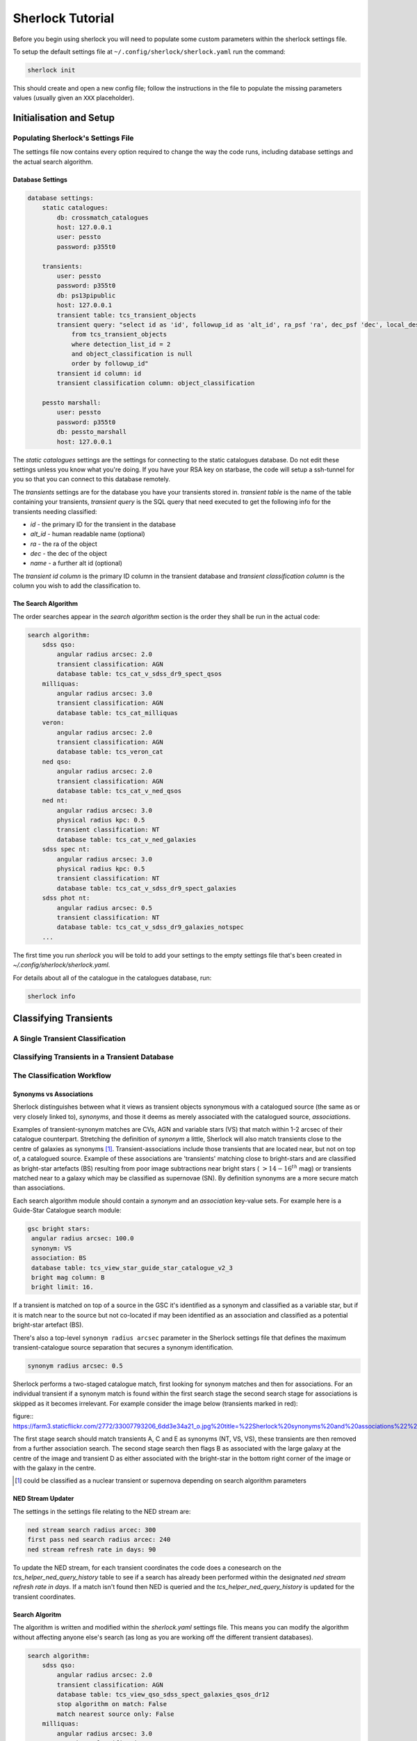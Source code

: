 Sherlock Tutorial
=================

Before you begin using sherlock you will need to populate some custom parameters within the sherlock settings file.

To setup the default settings file at ``~/.config/sherlock/sherlock.yaml`` run the command:

.. code-block:: bash 
    
    sherlock init

This should create and open a new config file; follow the instructions in the file to populate the missing parameters values (usually given an ``XXX`` placeholder). 


.. todo::

    - add tutorial

Initialisation and Setup
------------------------

Populating Sherlock's Settings File
~~~~~~~~~~~~~~~~~~~~~~~~~~~~~~~~~~~

The settings file now contains every option required to change the way the code runs, including database settings and the actual search algorithm. 


Database Settings
^^^^^^^^^^^^^^^^^

.. code-block:: yaml

    database settings:
        static catalogues:
            db: crossmatch_catalogues
            host: 127.0.0.1
            user: pessto
            password: p355t0

        transients:
            user: pessto
            password: p355t0
            db: ps13pipublic
            host: 127.0.0.1
            transient table: tcs_transient_objects
            transient query: "select id as 'id', followup_id as 'alt_id', ra_psf 'ra', dec_psf 'dec', local_designation 'name', object_classification as 'object_classification'
                from tcs_transient_objects
                where detection_list_id = 2
                and object_classification is null
                order by followup_id"
            transient id column: id
            transient classification column: object_classification

        pessto marshall:
            user: pessto
            password: p355t0
            db: pessto_marshall
            host: 127.0.0.1

The `static catalogues` settings are the settings for connecting to the static catalogues database. Do not edit these settings unless you know what you're doing. If you have your RSA key on starbase, the code will setup a ssh-tunnel for you so that you can connect to this database remotely.

The `transients` settings are for the database you have your transients stored in. `transient table` is the name of the table containing your transients, `transient query` is the SQL query that need executed to get the following info for the transients needing classified:

* `id` - the primary ID for the transient in the database
* `alt_id` - human readable name (optional)
* `ra` - the ra of the object
* `dec` - the dec of the object
* `name` - a further alt id (optional)

The `transient id column` is the primary ID column in the transient database and `transient classification column` is the column you wish to add the classification to.

The Search Algorithm
^^^^^^^^^^^^^^^^^^^^

The order searches appear in the `search algorithm` section is the order they shall be run in the actual code:

.. code-block:: yaml

    search algorithm:
        sdss qso:
            angular radius arcsec: 2.0
            transient classification: AGN
            database table: tcs_cat_v_sdss_dr9_spect_qsos
        milliquas:
            angular radius arcsec: 3.0
            transient classification: AGN
            database table: tcs_cat_milliquas
        veron:
            angular radius arcsec: 2.0
            transient classification: AGN
            database table: tcs_veron_cat
        ned qso:
            angular radius arcsec: 2.0
            transient classification: AGN
            database table: tcs_cat_v_ned_qsos
        ned nt:
            angular radius arcsec: 3.0
            physical radius kpc: 0.5
            transient classification: NT
            database table: tcs_cat_v_ned_galaxies
        sdss spec nt:
            angular radius arcsec: 3.0
            physical radius kpc: 0.5
            transient classification: NT
            database table: tcs_cat_v_sdss_dr9_spect_galaxies
        sdss phot nt: 
            angular radius arcsec: 0.5
            transient classification: NT
            database table: tcs_cat_v_sdss_dr9_galaxies_notspec
        ...

The first time you run `sherlock` you will be told to add your settings to the empty settings file that's been created in `~/.config/sherlock/sherlock.yaml`.

For details about all of the catalogue in the catalogues database, run:

.. code-block:: bash 
    
    sherlock info 



Classifying Transients
----------------------


A Single Transient Classification
~~~~~~~~~~~~~~~~~~~~~~~~~~~~~~~~~

Classifying Transients in a Transient Database
~~~~~~~~~~~~~~~~~~~~~~~~~~~~~~~~~~~~~~~~~~~~~~


The Classification Workflow
~~~~~~~~~~~~~~~~~~~~~~~~~~~

.. figure:: https://camo.githubusercontent.com/dd84c3c74b99d24d1343a9ab29ca289ee2f16c9f/68747470733a2f2f692e696d6775722e636f6d2f546147693970622e706e67

Synonyms vs Associations
^^^^^^^^^^^^^^^^^^^^^^^^

Sherlock distinguishes between what it views as transient objects
synonymous with a catalogued source (the same as or very closely linked
to), *synonyms*, and those it deems as merely associated with the
catalogued source, *associations*.

Examples of transient-synonym matches are CVs, AGN and variable stars
(VS) that match within 1-2 arcsec of their catalogue counterpart.
Stretching the definition of *synonym* a little, Sherlock will also
match transients close to the centre of galaxies as synonyms [1]_.
Transient-associations include those transients that are located near,
but not on top of, a catalogued source. Example of these associations
are 'transients' matching close to bright-stars and are classified as
bright-star artefacts (BS) resulting from poor image subtractions near
bright stars (:math:`~>14-16^{th}` mag) or transients matched near to a galaxy
which may be classified as supernovae (SN). By definition synonyms are a
more secure match than associations.

Each search algorithm module should contain a *synonym* and an
*association* key-value sets. For example here is a Guide-Star Catalogue
search module:

.. code-block:: yaml 
    
    gsc bright stars:
     angular radius arcsec: 100.0
     synonym: VS
     association: BS
     database table: tcs_view_star_guide_star_catalogue_v2_3
     bright mag column: B
     bright limit: 16. 

If a transient is matched on top of a source in the GSC it's identified as a synonym and classified as a variable star, but if it is match near to the source but not co-located if may been identified as an association and classified as a potential bright-star artefact (BS).


There's also a top-level ``synonym radius arcsec`` parameter in the
Sherlock settings file that defines the maximum transient-catalogue
source separation that secures a synonym identification.

.. code-block:: yaml 
    
    synonym radius arcsec: 0.5

Sherlock performs a two-staged catalogue match, first looking for
synonym matches and then for associations. For an individual transient
if a synonym match is found within the first search stage the second
search stage for associations is skipped as it becomes irrelevant. For
example consider the image below (transients marked in red):

figure:: https://farm3.staticflickr.com/2772/33007793206_6dd3e34a21_o.jpg%20title=%22Sherlock%20synonyms%20and%20associations%22%20width=600px

The first stage search should match transients A, C and E as synonyms
(NT, VS, VS), these transients are then removed from a further
association search. The second stage search then flags B as associated
with the large galaxy at the centre of the image and transient D as
either associated with the bright-star in the bottom right corner of the
image or with the galaxy in the centre.

.. [1]
   could be classified as a nuclear transient or supernova depending on
   search algorithm parameters

NED Stream Updater
^^^^^^^^^^^^^^^^^^

The settings in the settings file relating to the NED stream are:

.. code-block:: yaml

    ned stream search radius arcec: 300
    first pass ned search radius arcec: 240
    ned stream refresh rate in days: 90


To update the NED stream, for each transient coordinates the code does a conesearch on the `tcs_helper_ned_query_history` table to see if a search has already been performed within the designated `ned stream refresh rate in days`. If a match isn't found then NED is queried and the `tcs_helper_ned_query_history` is updated for the transient coordinates.

Search Algoritm
^^^^^^^^^^^^^^^

The algorithm is written and modified within the `sherlock.yaml` settings file. This means you can modify the algorithm without affecting anyone else's search (as long as you are working off the different transient databases).

.. code-block:: yaml

    search algorithm:
        sdss qso:
            angular radius arcsec: 2.0
            transient classification: AGN
            database table: tcs_view_qso_sdss_spect_galaxies_qsos_dr12
            stop algorithm on match: False
            match nearest source only: False
        milliquas:
            angular radius arcsec: 3.0
            transient classification: AGN
            database table: tcs_view_agn_milliquas_v4_5
            stop algorithm on match: False
            match nearest source only: False
        veron:
            angular radius arcsec: 2.0
            transient classification: AGN
            database table: tcs_view_agn_veron_v13
            stop algorithm on match: False
            match nearest source only: False
        ned qso:
            angular radius arcsec: 2.0
            transient classification: AGN
            ...

Note, to remove a module temporarily, simply comment it out in the settings file (yaml treats lines beginning with `#` as comments).

Behind the scenes there are 2 types of searches performed on the catalogues.

1. Angular Separation Search
2. Physical Separation Search

Angular Separation Search
^^^^^^^^^^^^^^^^^^^^^^^^^

An example of an angular separation search looks like this in the settings file:

.. code-block:: yaml

    milliquas:
        angular radius arcsec: 2.0
        transient classification: AGN
        database table: tcs_view_agn_milliquas_v4_5
        stop algorithm on match: False
        match nearest source only: False

The code performs a cone-search on `database table` using the `angular radius arcsec`. If matches are found the associated transient is given a `transient classification` and the results are added to the `tcs_cross_matches` table of the transients database. If `stop algorithm on match` is true the code breaks out of the search algorithm and starts afresh with the next transient to be classified, otherwise the algorithm contines and all matches are recorded in the `tcs_cross_matches` table. If `match nearest source only` is true only the closest match from each catalogue query is be recorded in the `tcs_cross_matches` table.

Physical Separation Search
^^^^^^^^^^^^^^^^^^^^^^^^^^

If the `physical radius kpc` key is found in the conesearch module then a physical separation search is performed. First of all an angular cone-search is performed at the coordinates using a suitably large search radius. After this a further search is done on the physical distance parameters returned (distance, physical separation distance, semi-major axis length ...) for each match.

A physical match is found if:

* The transient falls within 1.5 x semi-major axis of a galaxy
* The transient is within the `physical radius kpc` of a galaxy

As before, all matches are recorded in the `tcs_cross_matches` table.


Classification Rankings
^^^^^^^^^^^^^^^^^^^^^^^

If transients are found:

* within 2.0 arc of source, **OR**
* within 20 kpc of host galaxy **AND** assigned a SN classification, **OR**
* within 1.2 times the semi-major axis of the host **AND** assigned a SN classification

they are all given the same top level ranking for classification. After this catalogue weights come into effect to determine the orders of classifications. The catalogue weights are found in the [`tcs_helper_catalogue_tables_info`](Crossmatch Catalogue Tables) table of the catalogues database and give an indication of the accuracy of the classifications of sources in the catalogue. For example the `tcs_cat_sdss_spect_galaxies_qsos_dr12` is given a greater weight than `tcs_cat_sdss_photo_stars_galaxies_dr12` as classifications of the objects based on spectral observations is more accurate than photometry alone.

Once the classifications for each individual transient are ranked, a final, ordered classification listing is given to the transient within its original database table. For example `SN/VARIABLE STAR` means the the transient is most likely a SN but may also be a variable star.

A transient is matched against a source in the sherlock-catalogues because it is either synonymous with a point-like catalogue source (e.g. a variable star or an AGN) or it is hosted by the catalogue source (e.g. supernova, nuclear transient).

A synonymous crossmatch is always a simple angular crossmatch with a search radius that reflects the astrometric accuracy of the RMS combined astrometric errors of the transient source location and that of the catalogue being matched against.  


Sherlock's Catalogue Database
-----------------------------

Database Table Naming Scheme
~~~~~~~~~~~~~~~~~~~~~~~~~~~~

There's a [strict table naming syntax for the crossmatch-catalogues](Crossmatch-Catalogues Database Scheme) database to help deal with catalogue versioning (as updated versions of out sherlock-catalogues are released) and to help ease the burden of modifying crossmatch algorithms employed.

[See here for an up-to-date list of the crossmatch-catalogues](Crossmatch Catalogue Tables) and the [views](Crossmatch Catalogue Views) found on those tables.

Table Classes
^^^^^^^^^^^^^

There are 4 classes of tables in the `crossmatch_catalogues` database:

| Table Type  | Prefix | Notes | Example |
| :------------ | :----------- | :----------- | :----------- | 
| Catalogue     | `tcs_cat`  | The table is named with the scheme `tcs_cat_` <catalogue name> <version> | `tcs_cat_ned_d_v10_2_0` |
| View     | `tcs_view`  | The view is named with the scheme `tcs_view_` <object type contained> <source table name> | `tcs_view_galaxies_ned_d` |
| Helper     | `tcs_helper`  | Mostly used to store relational information, notes on database tables and book-keeper info | `tcs_helper_catalogue_tables_info` |
| Legacy     | `legacy_tcs_`  | Legacy tables used in previous incarnations of the transient classifier | `legacy_tcs_cat_md01_chiappetti2005` |

Versioning
^^^^^^^^^^

Each catalogue is versioned by appending a version indicator to the end of the table name. There are 3 indicator types:

1. `_final` to show that the catalogue is now at it's final version and shall remain unchanged.
2. `_stream` to show that the catalogue is constantly being updated
3. `_vX_X` to show a version number for the catalogue, e.g. for v10.2 this would be `_v10_2`. We can also have data-release versions (e.g. `_dr12`).


Maintainance and Updates of Catalogues Database
~~~~~~~~~~~~~~~~~~~~~~~~~~~~~~~~~~~~~~~~~~~~~~~

.. todo::

    - write about marshall stream updates
    - write about helper table updates
    - write that some tasks need automated

There are various cron-scripts that run on PESSTO-VM03 to automate some tasks. These tasks include 

* updating of data-streams into the crossmatch-catalogues database and 
* the updates of certain helper tables in the crossmatch-catalogues database.

Currently there are scripts running every:

* 5 mins
* 30 mins
* 1 hr
* 3 hrs
* 12 hrs
* 24 hrs
  

  
Updating Catalogues and Adding New Catalogues to the Database
~~~~~~~~~~~~~~~~~~~~~~~~~~~~~~~~~~~~~~~~~~~~~~~~~~~~~~~~~~~~~

.. todo::

    - list current catalogue importers and how to use them
    - add tutorial about creating a new importer
    -  add steps for adding a catalogue to the database and the search algorithm
    -  add details about updating the column map
    - write code into conf.py to generate tables for docs and link them from here (views, tables and streams)
      
Using the `sherlock-import` command it's possible to **import and update various catalogues and data-streams** including Milliquas, Veron AGN and the NED-D catalogues. [See here for details](Catalogue Importers). 

.. code-block:: bash

    sherlock-importers cat <cat_name> <pathToDataFile> <cat_version> [-s <pathToSettingsFile>]
    sherlock-importers stream <stream_name> [-s <pathToSettingsFile>]

The command to **import new versions of catalogues** and **data streams** into the `crossmatch_catalogues` database is:

.. code-block:: python 
    
    Usage:
        sherlock-importers cat <cat_name> <pathToDataFile> <cat_version> [-s <pathToSettingsFile>]
        sherlock-importers stream <stream_name> [-s <pathToSettingsFile>]

For example:

.. code-block:: bash

    > sherlock-importers cat milliquas ~/Desktop/milliquas.txt 4.5
    1153111 / 1153111 milliquas data added to memory
    1153111 / 1153111 rows inserted into tcs_cat_milliquas_v4_5
    5694 / 5694 htmIds added to tcs_cat_milliquas_v4_5

The command currently supports imports for the following **catalogues**:

* Milliquas
* Veron AGN
* NED-D

Using the command:

.. code-block:: bash

    sherlock-importers stream pessto

will import all of the various **data-streams** added to the PESSTO marshall (ASASSN, CRTS, LSQ, PSST ...).


THE COLUMN MAP LIFTED FROM `tcs_helper_catalogue_tables_info` TABLE IN CATALOGUE DATABASE (COLUMN NAMES ENDDING WITH 'ColName')

